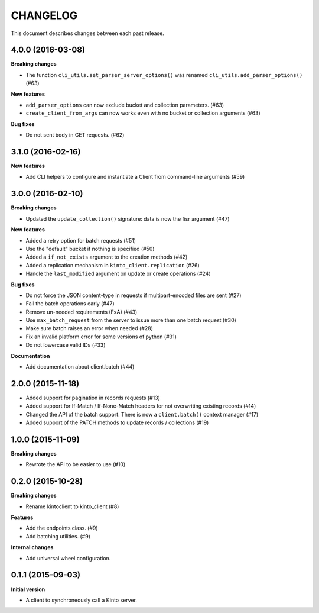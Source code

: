 CHANGELOG
#########

This document describes changes between each past release.


4.0.0 (2016-03-08)
==================

**Breaking changes**

- The function ``cli_utils.set_parser_server_options()`` was renamed
  ``cli_utils.add_parser_options()`` (#63)


**New features**

- ``add_parser_options`` can now exclude bucket and collection
  parameters. (#63)
- ``create_client_from_args`` can now works even with no bucket or
  collection arguments (#63)


**Bug fixes**

- Do not sent body in GET requests. (#62)


3.1.0 (2016-02-16)
==================

**New features**

- Add CLI helpers to configure and instantiate a Client from command-line arguments
  (#59)


3.0.0 (2016-02-10)
==================

**Breaking changes**

- Updated the ``update_collection()`` signature: data is now the fisr argument
  (#47)

**New features**

- Added a retry option for batch requests (#51)
- Use the "default" bucket if nothing is specified (#50)
- Added a ``if_not_exists`` argument to the creation methods (#42)
- Added a replication mechanism in ``kinto_client.replication`` (#26)
- Handle the ``last_modified`` argument on update or create operations (#24)

**Bug fixes**

- Do not force the JSON content-type in requests if multipart-encoded files are
  sent (#27)
- Fail the batch operations early (#47)
- Remove un-needed requirements (FxA) (#43)
- Use ``max_batch_request`` from the server to issue more than one batch request
  (#30)
- Make sure batch raises an error when needed (#28)
- Fix an invalid platform error for some versions of python (#31)
- Do not lowercase valid IDs (#33)

**Documentation**

- Add documentation about client.batch (#44)


2.0.0 (2015-11-18)
==================

- Added support for pagination in records requests (#13)
- Added support for If-Match / If-None-Match headers for not overwriting
  existing records (#14)
- Changed the API of the batch support. There is now a ``client.batch()`` context
  manager (#17)
- Added support of the PATCH methods to update records / collections (#19)


1.0.0 (2015-11-09)
==================

**Breaking changes**

- Rewrote the API to be easier to use (#10)


0.2.0 (2015-10-28)
==================

**Breaking changes**

- Rename kintoclient to kinto_client (#8)

**Features**

- Add the endpoints class. (#9)
- Add batching utilities. (#9)

**Internal changes**

- Add universal wheel configuration.


0.1.1 (2015-09-03)
==================

**Initial version**

- A client to synchroneously call a Kinto server.
